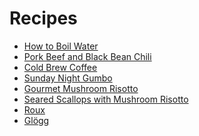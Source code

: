 # Created 2015-10-26 Mon 11:57
#+TITLE: 
#+AUTHOR: Chris Keating
* Recipes
- [[file:how_to_boil_water.org][How to Boil Water]]
- [[file:pork_beef_and_black_bean_chili.org][Pork Beef and Black Bean Chili]]
- [[file:cold_brew_coffee.org][Cold Brew Coffee]]
- [[file:sunday_night_gumbo.org][Sunday Night Gumbo]]
- [[file:gourmet_mushroom_risotto.org][Gourmet Mushroom Risotto]]
- [[file:seared_scallops_with_mushroom_risotto.org][Seared Scallops with Mushroom Risotto]]
- [[file:roux.org][Roux]]
- [[file:glogg.org][Glögg]]
